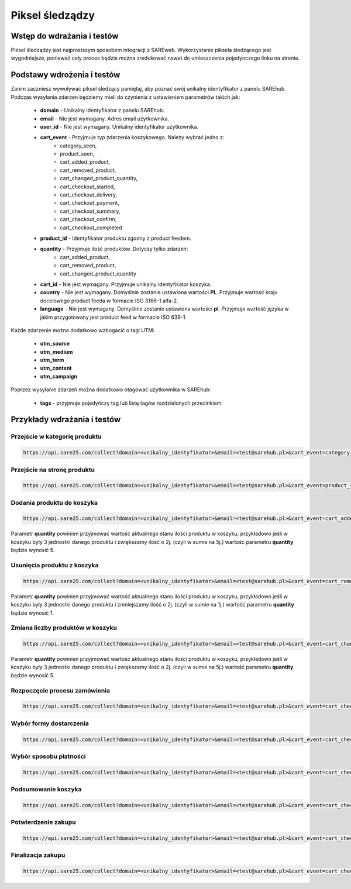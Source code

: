 ############################
Piksel śledządzy
############################


Wstęp do wdrażania i testów
=======================================
Piksel śledządzy jest najprostszym sposobem integracji z SAREweb.
Wykorzystanie piksela śledzącego jest wygodniejsze, ponieważ cały proces będzie można zredukować nawet do umieszczenia pojedynczego linku na stronie.


Podstawy wdrożenia i testów
=======================================

Zanim zaczniesz wywoływać piksel śledzący pamiętaj, aby poznać swój unikalny identyfikator z panelu SAREhub.
Podczas wysyłania zdarzen będziemy mieli do czynienia z ustawieniem parametrów takich jak:

    - **domain** - Unikalny identyfikator z panelu SAREhub.
    - **email** -  Nie jest wymagany. Adres email użytkownika.
    - **user_id** - Nie jest wymagany. Unikalny identyfikator użytkownika.
    - **cart_event** - Przyjmuje typ zdarzenia koszykowego. Należy wybrać jedno z:
        - category_seen,
        - product_seen,
        - cart_added_product,
        - cart_removed_product,
        - cart_changed_product_quantity,
        - cart_checkout_started,
        - cart_checkout_delivery,
        - cart_checkout_payment,
        - cart_checkout_summary,
        - cart_checkout_confirm,
        - cart_checkout_completed
    - **product_id** - Identyfikator produktu zgodny z product feedem.
    - **quantity** - Przyjmuje ilość produktów. Dotyczy tylko zdarzeń:
        - cart_added_product,
        - cart_removed_product,
        - cart_changed_product_quantity
    - **cart_id** - Nie jest wymagany. Przyjmuje unikalny identyfikator koszyka.
    - **country** - Nie jest wymagany. Domyślnie zostanie ustawiona wartości **PL**. Przyjmuje wartość kraju docelowego product feeda w formacie ISO 3166-1 alfa-2.
    - **language** - Nie jest wymagany. Domyślnie zostanie ustawiona wartości **pl**. Przyjmuje wartość języka w jakim przygotowany jest product feed w formacie ISO 639-1.


Każde zdarzenie można dodatkowo wzbogacić o tagi UTM:

    - **utm_source**
    - **utm_medium**
    - **utm_term**
    - **utm_content**
    - **utm_campaign**


Poprzez wysyłanie zdarzeń można dodatkowo otagować użytkownika w SAREhub:

    - **tags** - przyjmuje pojedyńczy tag lub listę tagów rozdzielonych przecinkiem.


Przykłady wdrażania i testów
=======================================


Przejście w kategorię produktu
---------------------------------------

.. code-block:: javascript

   https://api.sare25.com/collect?domain=<unikalny_identyfikator>&email=<test@sarehub.pl>&cart_event=category_seen&category_id=1


Przejście na stronę produktu
---------------------------------------

.. code-block:: javascript

   https://api.sare25.com/collect?domain=<unikalny_identyfikator>&email=<test@sarehub.pl>&cart_event=product_seen&product_id=1


Dodania produktu do koszyka
---------------------------------------

.. code-block:: javascript

   https://api.sare25.com/collect?domain=<unikalny_identyfikator>&email=<test@sarehub.pl>&cart_event=cart_added_product&product_id=1&quantity=2

Parametr **quantity** powinien przyjmować wartość aktualnego stanu ilości produktu w koszyku, przykładowo jeśli w koszyku były 3 jednostki danego produktu i zwiększamy ilość o 2j. (czyli w sumie na 5j.) wartość parametru **quantity** będzie wynosić 5.


Usunięcia produktu z koszyka
---------------------------------------

.. code-block:: javascript

   https://api.sare25.com/collect?domain=<unikalny_identyfikator>&email=<test@sarehub.pl>&cart_event=cart_removed_product&product_id=1&quantity=2

Parametr **quantity** powinien przyjmować wartość aktualnego stanu ilości produktu w koszyku, przykładowo jeśli w koszyku były 3 jednostki danego produktu i zmniejszamy ilość o 2j. (czyli w sumie na 1j.) wartość parametru **quantity** będzie wynosić 1.


Zmiana liczby produktów w koszyku
---------------------------------------

.. code-block:: javascript

   https://api.sare25.com/collect?domain=<unikalny_identyfikator>&email=<test@sarehub.pl>&cart_event=cart_changed_product_quantity&product_id=1&quantity=5

Parametr **quantity** powinien przyjmować wartość aktualnego stanu ilości produktu w koszyku, przykładowo jeśli w koszyku były 3 jednostki danego produktu i zwiększamy ilość o 2j. (czyli w sumie na 5j.) wartość parametru **quantity** będzie wynosić 5.


Rozpoczęcie procesu zamówienia
---------------------------------------

.. code-block:: javascript

   https://api.sare25.com/collect?domain=<unikalny_identyfikator>&email=<test@sarehub.pl>&cart_event=cart_checkout_started


Wybór formy dostarczenia
---------------------------------------

.. code-block:: javascript

   https://api.sare25.com/collect?domain=<unikalny_identyfikator>&email=<test@sarehub.pl>&cart_event=cart_checkout_delivery


Wybór sposobu płatności
---------------------------------------

.. code-block:: javascript

   https://api.sare25.com/collect?domain=<unikalny_identyfikator>&email=<test@sarehub.pl>&cart_event=cart_checkout_payment


Podsumowanie koszyka
---------------------------------------

.. code-block:: javascript

   https://api.sare25.com/collect?domain=<unikalny_identyfikator>&email=<test@sarehub.pl>&cart_event=cart_checkout_summary


Potwierdzenie zakupu
---------------------------------------

.. code-block:: javascript

   https://api.sare25.com/collect?domain=<unikalny_identyfikator>&email=<test@sarehub.pl>&cart_event=cart_checkout_confirm


Finalizacja zakupu
---------------------------------------

.. code-block:: javascript

   https://api.sare25.com/collect?domain=<unikalny_identyfikator>&email=<test@sarehub.pl>&cart_event=cart_checkout_completed

